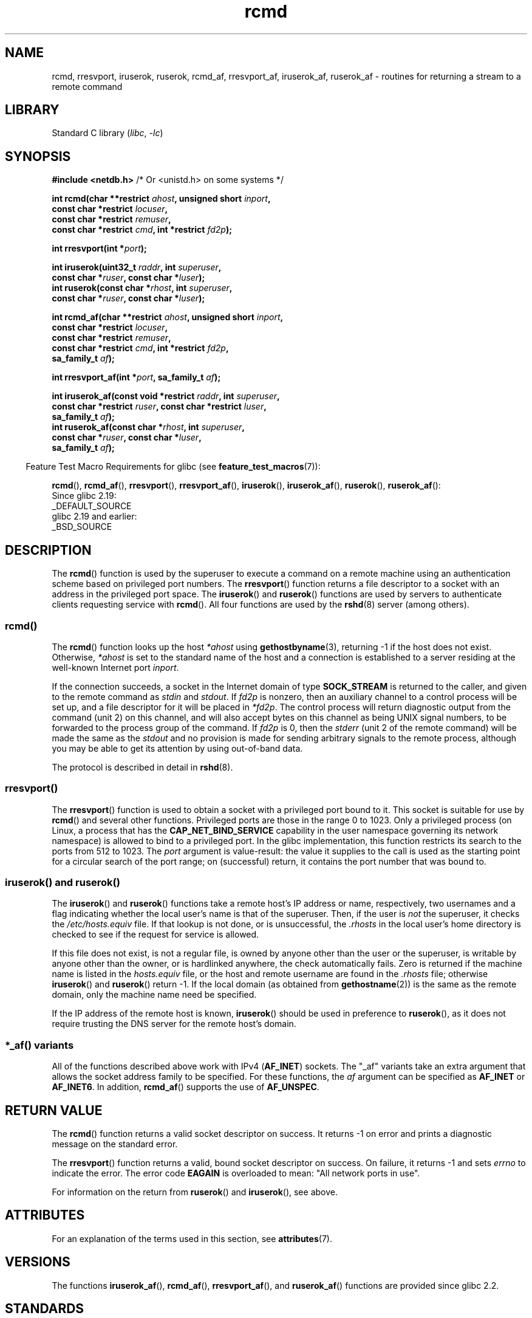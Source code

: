 '\" t
.\"	$NetBSD: rcmd.3,v 1.9 1996/05/28 02:07:39 mrg Exp $
.\"
.\" Copyright (c) 1983, 1991, 1993
.\"	The Regents of the University of California.  All rights reserved.
.\"
.\" SPDX-License-Identifier: BSD-4-Clause-UC
.\"
.\"     @(#)rcmd.3	8.1 (Berkeley) 6/4/93
.\"
.\" Contributed as Linux man page by David A. Holland, 970908
.\" I have not checked whether the Linux situation is exactly the same.
.\"
.\" 2007-12-08, mtk, Converted from mdoc to man macros
.\"
.TH rcmd 3 (date) "Linux man-pages (unreleased)"
.SH NAME
rcmd, rresvport, iruserok, ruserok, rcmd_af,
rresvport_af, iruserok_af, ruserok_af \- routines for returning a
stream to a remote command
.SH LIBRARY
Standard C library
.RI ( libc ", " \-lc )
.SH SYNOPSIS
.nf
.BR "#include <netdb.h>    " "/* Or <unistd.h> on some systems */"
.PP
.BI "int rcmd(char **restrict " ahost ", unsigned short " inport ,
.BI "            const char *restrict " locuser ,
.BI "            const char *restrict " remuser ,
.BI "            const char *restrict " cmd ", int *restrict " fd2p );
.PP
.BI "int rresvport(int *" port );
.PP
.BI "int iruserok(uint32_t " raddr ", int " superuser ,
.BI "            const char *" ruser ", const char *" luser );
.BI "int ruserok(const char *" rhost ", int " superuser ,
.BI "            const char *" ruser ", const char *" luser );
.PP
.BI "int rcmd_af(char **restrict " ahost ", unsigned short " inport ,
.BI "            const char *restrict " locuser ,
.BI "            const char *restrict " remuser ,
.BI "            const char *restrict " cmd ", int *restrict " fd2p ,
.BI "            sa_family_t " af );
.PP
.BI "int rresvport_af(int *" port ", sa_family_t " af );
.PP
.BI "int iruserok_af(const void *restrict " raddr ", int " superuser ,
.BI "            const char *restrict " ruser ", const char *restrict " luser ,
.BI "            sa_family_t " af );
.BI "int ruserok_af(const char *" rhost ", int " superuser ,
.BI "            const char *" ruser ", const char *" luser ,
.BI "            sa_family_t " af );
.fi
.PP
.RS -4
Feature Test Macro Requirements for glibc (see
.BR feature_test_macros (7)):
.RE
.ad l
.PP
.BR rcmd (),
.BR rcmd_af (),
.BR rresvport (),
.BR rresvport_af (),
.BR iruserok (),
.BR iruserok_af (),
.BR ruserok (),
.BR ruserok_af ():
.nf
    Since glibc 2.19:
        _DEFAULT_SOURCE
    glibc 2.19 and earlier:
        _BSD_SOURCE
.fi
.ad
.SH DESCRIPTION
The
.BR rcmd ()
function is used by the superuser to execute a command on
a remote machine using an authentication scheme based
on privileged port numbers.
The
.BR rresvport ()
function
returns a file descriptor to a socket
with an address in the privileged port space.
The
.BR iruserok ()
and
.BR ruserok ()
functions are used by servers
to authenticate clients requesting service with
.BR rcmd ().
All four functions are used by the
.BR rshd (8)
server (among others).
.SS rcmd()
The
.BR rcmd ()
function
looks up the host
.I *ahost
using
.BR gethostbyname (3),
returning \-1 if the host does not exist.
Otherwise,
.I *ahost
is set to the standard name of the host
and a connection is established to a server
residing at the well-known Internet port
.IR inport .
.PP
If the connection succeeds,
a socket in the Internet domain of type
.B SOCK_STREAM
is returned to the caller, and given to the remote
command as
.I stdin
and
.IR stdout .
If
.I fd2p
is nonzero, then an auxiliary channel to a control
process will be set up, and a file descriptor for it will be placed
in
.IR *fd2p .
The control process will return diagnostic
output from the command (unit 2) on this channel, and will also
accept bytes on this channel as being UNIX signal numbers, to be
forwarded to the process group of the command.
If
.I fd2p
is 0, then the
.I stderr
(unit 2 of the remote
command) will be made the same as the
.I stdout
and no
provision is made for sending arbitrary signals to the remote process,
although you may be able to get its attention by using out-of-band data.
.PP
The protocol is described in detail in
.BR rshd (8).
.SS rresvport()
The
.BR rresvport ()
function is used to obtain a socket with a privileged
port bound to it.
This socket is suitable for use by
.BR rcmd ()
and several other functions.
Privileged ports are those in the range 0 to 1023.
Only a privileged process
(on Linux, a process that has the
.B CAP_NET_BIND_SERVICE
capability in the user namespace governing its network namespace)
is allowed to bind to a privileged port.
In the glibc implementation,
this function restricts its search to the ports from 512 to 1023.
The
.I port
argument is value-result:
the value it supplies to the call is used as the starting point
for a circular search of the port range;
on (successful) return, it contains the port number that was bound to.
.\"
.SS iruserok() and ruserok()
The
.BR iruserok ()
and
.BR ruserok ()
functions take a remote host's IP address or name, respectively,
two usernames and a flag indicating whether the local user's
name is that of the superuser.
Then, if the user is
.I not
the superuser, it checks the
.I /etc/hosts.equiv
file.
If that lookup is not done, or is unsuccessful, the
.I .rhosts
in the local user's home directory is checked to see if the request for
service is allowed.
.PP
If this file does not exist, is not a regular file, is owned by anyone
other than the user or the superuser, is writable by anyone other
than the owner, or is hardlinked anywhere, the check automatically fails.
Zero is returned if the machine name is listed in the
.I hosts.equiv
file, or the host and remote username are found in the
.I .rhosts
file; otherwise
.BR iruserok ()
and
.BR ruserok ()
return \-1.
If the local domain (as obtained from
.BR gethostname (2))
is the same as the remote domain, only the machine name need be specified.
.PP
If the IP address of the remote host is known,
.BR iruserok ()
should be used in preference to
.BR ruserok (),
as it does not require trusting the DNS server for the remote host's domain.
.SS *_af() variants
All of the functions described above work with IPv4
.RB ( AF_INET )
sockets.
The "_af" variants take an extra argument that allows the
socket address family to be specified.
For these functions, the
.I af
argument can be specified as
.B AF_INET
or
.BR AF_INET6 .
In addition,
.BR rcmd_af ()
supports the use of
.BR AF_UNSPEC .
.SH RETURN VALUE
The
.BR rcmd ()
function
returns a valid socket descriptor on success.
It returns \-1 on error and prints a diagnostic message on the standard error.
.PP
The
.BR rresvport ()
function
returns a valid, bound socket descriptor on success.
On failure, it returns \-1 and sets
.I errno
to indicate the error.
The error code
.B EAGAIN
is overloaded to mean: "All network ports in use".
.PP
For information on the return from
.BR ruserok ()
and
.BR iruserok (),
see above.
.SH ATTRIBUTES
For an explanation of the terms used in this section, see
.BR attributes (7).
.ad l
.nh
.TS
allbox;
lbx lb lb
l l l.
Interface	Attribute	Value
T{
.BR rcmd (),
.BR rcmd_af ()
T}	Thread safety	MT-Unsafe
T{
.BR rresvport (),
.BR rresvport_af ()
T}	Thread safety	MT-Safe
T{
.BR iruserok (),
.BR ruserok (),
.BR iruserok_af (),
.BR ruserok_af ()
T}	Thread safety	MT-Safe locale
.TE
.hy
.ad
.sp 1
.SH VERSIONS
The functions
.BR iruserok_af (),
.BR rcmd_af (),
.BR rresvport_af (),
and
.BR ruserok_af ()
functions are provided since glibc 2.2.
.SH STANDARDS
Not in POSIX.1.
Present on the BSDs, Solaris, and many other systems.
These
functions appeared in
4.2BSD.
The "_af" variants are more recent additions,
and are not present on as wide a range of systems.
.SH BUGS
.BR iruserok ()
and
.BR iruserok_af ()
are declared in glibc headers only since glibc 2.12.
.\" Bug filed 25 Nov 2007:
.\" http://sources.redhat.com/bugzilla/show_bug.cgi?id=5399
.SH SEE ALSO
.BR rlogin (1),
.BR rsh (1),
.BR rexec (3),
.BR rexecd (8),
.BR rlogind (8),
.BR rshd (8)
